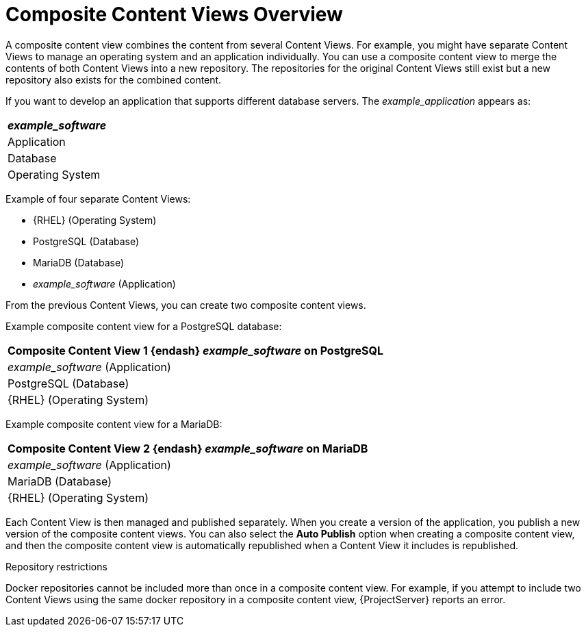 [id="Composite_Content_Views_Overview_{context}"]
= Composite Content Views Overview

A composite content view combines the content from several Content Views.
For example, you might have separate Content Views to manage an operating system and an application individually.
You can use a composite content view to merge the contents of both Content Views into a new repository.
The repositories for the original Content Views still exist but a new repository also exists for the combined content.

If you want to develop an application that supports different database servers.
The _example_application_ appears as:

|===
| _example_software_

| Application
| Database
| Operating System
|===

Example of four separate Content Views:

* {RHEL} (Operating System)
* PostgreSQL (Database)
* MariaDB (Database)
* _example_software_ (Application)

From the previous Content Views, you can create two composite content views.

Example composite content view for a PostgreSQL database:

|===
| Composite Content View 1 {endash} _example_software_ on PostgreSQL

| _example_software_ (Application)
| PostgreSQL (Database)
| {RHEL} (Operating System)
|===

Example composite content view for a MariaDB:

|===
| Composite Content View 2 {endash} _example_software_ on MariaDB

| _example_software_ (Application)
| MariaDB (Database)
| {RHEL} (Operating System)
|===

Each Content View is then managed and published separately.
When you create a version of the application, you publish a new version of the composite content views.
You can also select the *Auto Publish* option when creating a composite content view, and then the composite content view is automatically republished when a Content View it includes is republished.

.Repository restrictions
Docker repositories cannot be included more than once in a composite content view.
For example, if you attempt to include two Content Views using the same docker repository in a composite content view, {ProjectServer} reports an error.
